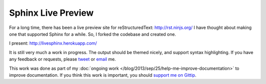 Sphinx Live Preview
===================

For a long time, 
there has been a live preview site for reStructuredText: http://rst.ninjs.org/
I have thought about making one that supported Sphinx for a while.
So, I forked the codebase and created one.

I present: http://livesphinx.herokuapp.com/

It is still very much a work in progress.
The output should be themed nicely,
and support syntax highlighting.
If you have any feedback or requests,
please `tweet`_ or `email`_ me.

This work was done as part of my :doc:`ongoing work </blog/2013/sep/25/help-me-improve-documentation>` to improve documentation.
If you think this work is important,
you should `support me on Gittip`_.

.. _email: mailto:eric@ericholscher.com
.. _tweet: http://twitter.com/ericholscher
.. _support me on Gittip: http://www.gittip.com/ericholscher
